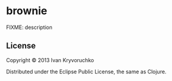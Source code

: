 * brownie
FIXME: description
** License
Copyright © 2013 Ivan Kryvoruchko

Distributed under the Eclipse Public License, the same as Clojure.
